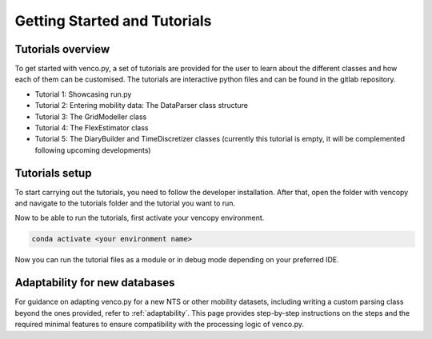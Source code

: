 .. venco.py getting started documentation file, created on February 11, 2020
    Licensed under CC BY 4.0: https://creativecommons.org/licenses/by/4.0/deed.en

.. _start:

Getting Started and Tutorials
===================================

Tutorials overview
^^^^^^^^^^^^^^^^^^^^^^^^^^^^^^^^^^^^^^^^^^^^^^^^^^^^^^^^^^^^^^^^^^^^^^


To get started with venco.py, a set of tutorials are provided for the user to
learn about the different classes and how each of them can be customised. The
tutorials are interactive python files and can be found
in the gitlab repository.

- Tutorial 1: Showcasing run.py
- Tutorial 2: Entering mobility data: The DataParser class structure
- Tutorial 3: The GridModeller class
- Tutorial 4: The FlexEstimator class
- Tutorial 5: The DiaryBuilder and TimeDiscretizer classes (currently this 
  tutorial is empty, it will be complemented following upcoming developments)

Tutorials setup
^^^^^^^^^^^^^^^^^^^^^^^^^^^^^^^^^^^^^^^^^^^^^^^^^^^^^^^^^^^^^^^^^^^^^^
To start carrying out the tutorials, you need to follow the developer installation.
After that, open the folder with vencopy and navigate to the tutorials folder and the tutorial you want to run.

Now to be able to run the tutorials, first activate your vencopy environment.

.. code-block:: python

  conda activate <your environment name>
    
Now you can run the tutorial files as a module or in debug mode depending on your preferred IDE.


Adaptability for new databases
^^^^^^^^^^^^^^^^^^^^^^^^^^^^^^^^^^^^^^^^^^^^^^^^^^^^^^^^^^^^^^^^^^^^^^
For guidance on adapting venco.py for a new NTS or other mobility datasets, including writing a custom
parsing class beyond the ones provided, refer to :ref:`adaptability`. This page provides step-by-step
instructions on the steps and the required minimal features to
ensure compatibility with the processing logic of venco.py.


.. 
  If you want to run the tutorial in an environment which already exists, you can
  first activate your desired environment and then install the necessary packages. 

..
  .. code-block:: python

..
    conda install jupyterlab 

..
  You might need to add the ipykernel to the environment to be able to run the 
  jupyter notebooks with the tutorials. To do this type 

..
  .. code-block:: python

..
    python -m ipykernel install --user --name=<your environment name> 
    
  Now that the requirements are satisfied, you can either open the jupyter 
  notebooks with the tutorials in an IDE that supports notebooks (e.g. VSCode) or
  open them in browser from the Anaconda Powershell Prompt

..
  .. code-block:: python

..
    jupyter lab --notebook-dir='<your local path to te repository>' --browser=firefox
    
  Note: you might need to restart the jupyter notebooks kernel between the 
  tutorials if you carry out multiple ones.

